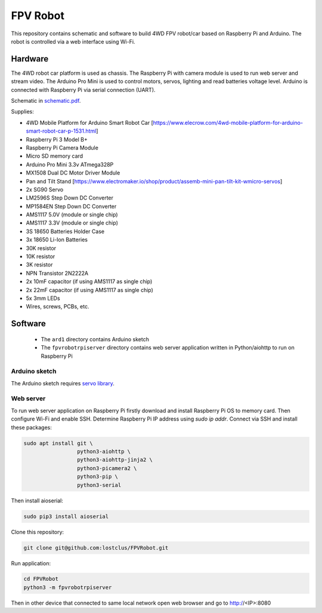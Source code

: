 =========
FPV Robot
=========

.. image:: photo01.jpg
   :width: 100%

.. image:: screenshot01.jpg
   :align: center

This repository contains schematic and software to build 4WD FPV robot/car
based on Raspberry Pi and Arduino. The robot is controlled via a web interface
using Wi-Fi.

Hardware
========

The 4WD robot car platform is used as chassis. The Raspberry Pi with camera
module is used to run web server and stream video. The Arduino Pro Mini is used
to control motors, servos, lighting and read batteries voltage level. Arduino
is connected with Raspberry Pi via serial connection (UART).

Schematic in `schematic.pdf <schematic.pdf>`_.

Supplies:

* 4WD Mobile Platform for Arduino Smart Robot Car
  [https://www.elecrow.com/4wd-mobile-platform-for-arduino-smart-robot-car-p-1531.html]
* Raspberry Pi 3 Model B+
* Raspberry Pi Camera Module
* Micro SD memory card
* Arduino Pro Mini 3.3v ATmega328P
* MX1508 Dual DC Motor Driver Module
* Pan and Tilt Stand
  [https://www.electromaker.io/shop/product/assemb-mini-pan-tilt-kit-wmicro-servos]
* 2x SG90 Servo
* LM2596S Step Down DC Converter
* MP1584EN Step Down DC Converter
* AMS1117 5.0V (module or single chip)
* AMS1117 3.3V (module or single chip)
* 3S 18650 Batteries Holder Case
* 3x 18650 Li-Ion Batteries
* 30K resistor
* 10K resistor
* 3K resistor
* NPN Transistor 2N2222A
* 2x 10mF capacitor (if using AMS1117 as single chip)
* 2x 22mF capacitor (if using AMS1117 as single chip)
* 5x 3mm LEDs
* Wires, screws, PCBs, etc.

Software
========

  * The ``ard1`` directory contains Arduino sketch
  * The ``fpvrobotrpiserver`` directory contains web server application written
    in Python/aiohttp to run on Raspberry Pi

Arduino sketch
--------------

The Arduino sketch requires `servo library <https://www.arduino.cc/reference/en/libraries/servo/>`_.

Web server
----------

To run web server application on Raspberry Pi firstly download and install
Raspberry Pi OS to memory card. Then configure Wi-Fi and enable SSH. Determine
Raspberry Pi IP address using `sudo ip addr`. Connect via SSH and install
these packages:

.. code::

   sudo apt install git \
                    python3-aiohttp \
                    python3-aiohttp-jinja2 \
                    python3-picamera2 \
                    python3-pip \
                    python3-serial

Then install aioserial:

.. code::

   sudo pip3 install aioserial

Clone this repository:

.. code::

   git clone git@github.com:lostclus/FPVRobot.git 


Run application:

.. code::

   cd FPVRobot
   python3 -m fpvrobotrpiserver


Then in other device that connected to same local network open web browser and
go to http://<IP>:8080
